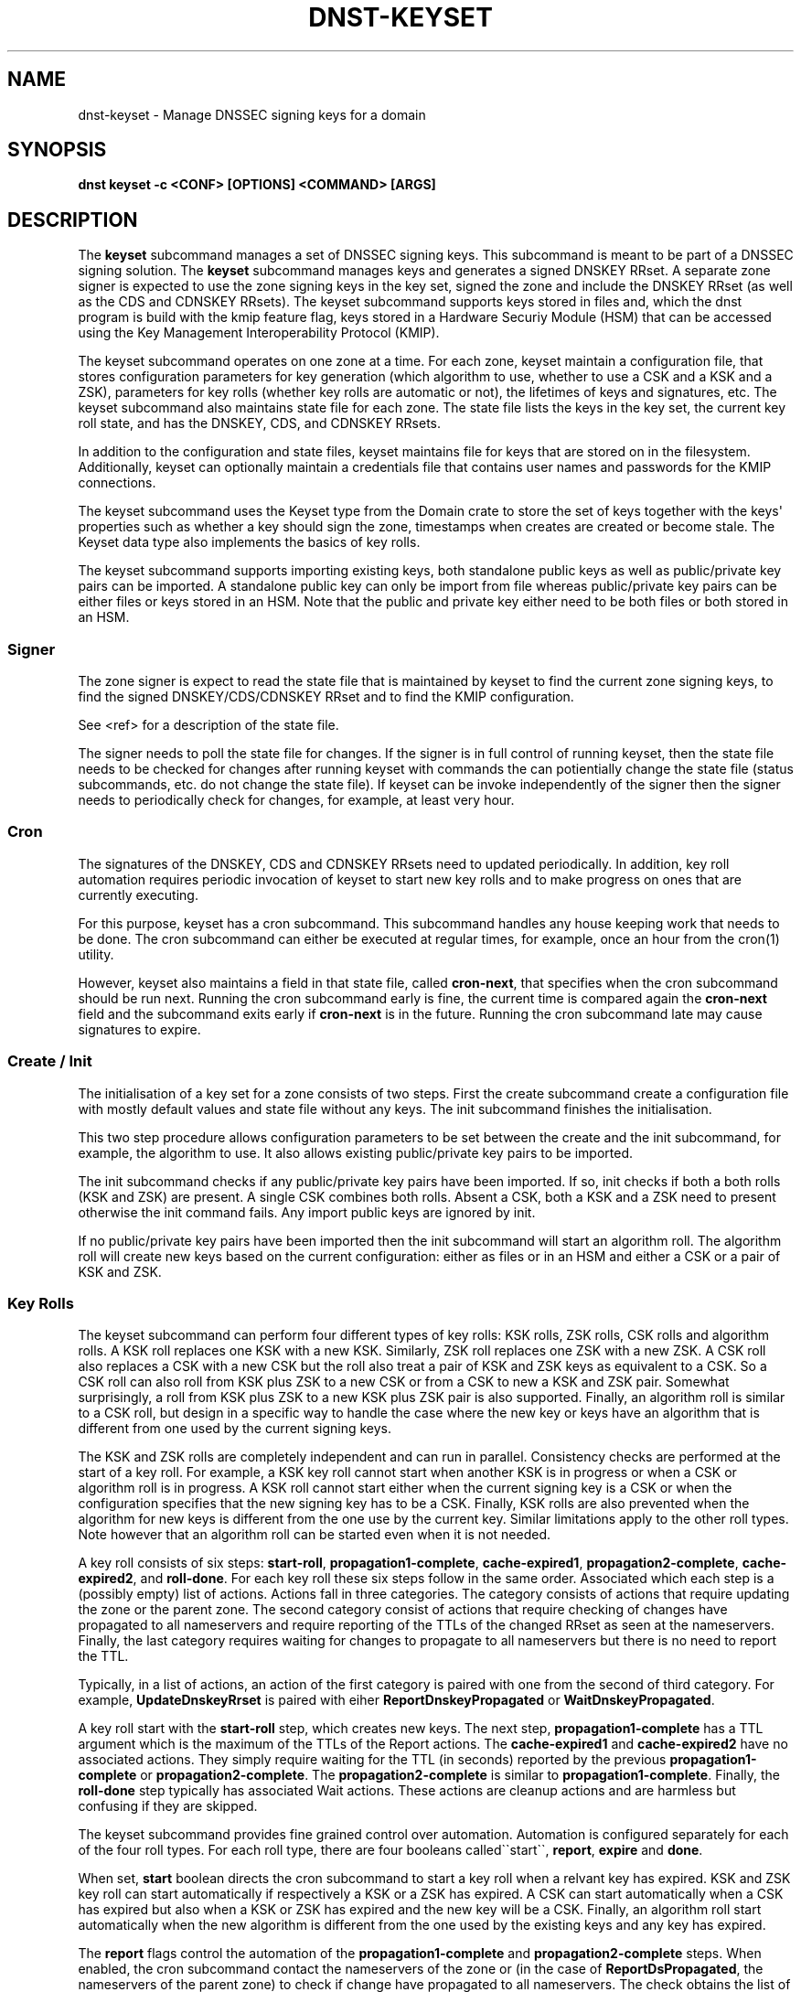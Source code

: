 .\" Man page generated from reStructuredText.
.
.
.nr rst2man-indent-level 0
.
.de1 rstReportMargin
\\$1 \\n[an-margin]
level \\n[rst2man-indent-level]
level margin: \\n[rst2man-indent\\n[rst2man-indent-level]]
-
\\n[rst2man-indent0]
\\n[rst2man-indent1]
\\n[rst2man-indent2]
..
.de1 INDENT
.\" .rstReportMargin pre:
. RS \\$1
. nr rst2man-indent\\n[rst2man-indent-level] \\n[an-margin]
. nr rst2man-indent-level +1
.\" .rstReportMargin post:
..
.de UNINDENT
. RE
.\" indent \\n[an-margin]
.\" old: \\n[rst2man-indent\\n[rst2man-indent-level]]
.nr rst2man-indent-level -1
.\" new: \\n[rst2man-indent\\n[rst2man-indent-level]]
.in \\n[rst2man-indent\\n[rst2man-indent-level]]u
..
.TH "DNST-KEYSET" "1" "Sep 15, 2025" "0.1.0-rc2" "dnst"
.SH NAME
dnst-keyset \- Manage DNSSEC signing keys for a domain
.SH SYNOPSIS
.sp
\fBdnst keyset\fP \fB\-c <CONF>\fP \fB[OPTIONS]\fP \fB<COMMAND>\fP \fB[ARGS]\fP
.SH DESCRIPTION
.sp
The \fBkeyset\fP subcommand manages a set of DNSSEC signing keys.
This subcommand is meant to be part of a DNSSEC signing solution.
The \fBkeyset\fP subcommand manages keys and generates a signed DNSKEY RRset.
A separate zone signer is expected to use the zone signing keys in the key set,
signed the zone and include the DNSKEY RRset (as well as the CDS and CDNSKEY
RRsets).
The keyset subcommand supports keys stored in files and, which the dnst
program is build with the kmip feature flag, keys stored in a
Hardware Securiy Module (HSM) that can be accessed using the
Key Management Interoperability Protocol (KMIP).
.sp
The keyset subcommand operates on one zone at a time.
For each zone, keyset
maintain a configuration file, that stores configuration parameters for
key generation (which algorithm to use, whether to use a CSK and a
KSK and a ZSK), parameters for key rolls (whether key rolls are automatic
or not), the lifetimes of keys and signatures, etc.
The keyset subcommand also maintains state file for each zone.
The state file lists the keys in the key set, the current key roll state,
and has the DNSKEY, CDS, and CDNSKEY RRsets.
.sp
In addition to the configuration and state files, keyset maintains file for
keys that are stored on in the filesystem.
Additionally, keyset can optionally maintain a credentials file that
contains user names and passwords for the KMIP connections.
.sp
The keyset subcommand uses the Keyset type from the Domain crate to store
the set of keys together with the keys\(aq properties such as whether a key
should sign the zone, timestamps when creates are created or become stale.
The Keyset data type also implements the basics of key rolls.
.sp
The keyset subcommand supports importing existing keys, both standalone
public keys as well as public/private key pairs can be imported.
A standalone public key can only be import from file whereas public/private
key pairs can be either files or keys stored in an HSM.
Note that the public and private key either need to be both files or both
stored in an HSM.
.SS Signer
.sp
The zone signer is expect to read the state file that is maintained by
keyset to find the current zone signing keys, to find the signed
DNSKEY/CDS/CDNSKEY RRset and to find the KMIP configuration.
.sp
See <ref> for a description of the state file.
.sp
The signer needs to poll the state file for changes.
If the signer is in full control of running keyset, then the state file needs
to be checked for changes after running keyset with commands the can
potientially change the state file (status subcommands, etc. do not change
the state file).
If keyset can be invoke independently of the signer then the signer needs
to periodically check for changes, for example, at least very hour.
.SS Cron
.sp
The signatures of the DNSKEY, CDS and CDNSKEY RRsets need to updated
periodically.
In addition, key roll automation requires periodic invocation of keyset
to start new key rolls and to make progress on ones that are currently
executing.
.sp
For this purpose, keyset has a cron subcommand.
This subcommand handles any house keeping work that needs to be done.
The cron subcommand can either be executed at regular times, for example,
once an hour from the cron(1) utility.
.sp
However, keyset also maintains a field in that state file, called
\fBcron\-next\fP, that specifies when the cron subcommand should be run next.
Running the cron subcommand early is fine, the current time is compared
again the \fBcron\-next\fP field and the subcommand exits early if
\fBcron\-next\fP is in the future.
Running the cron subcommand late may cause signatures to expire.
.SS Create / Init
.sp
The initialisation of a key set for a zone consists of two steps.
First the create subcommand create a configuration file with mostly default
values and state file without any keys.
The init subcommand finishes the initialisation.
.sp
This two step procedure allows configuration parameters to be set between
the create and the init subcommand, for example, the algorithm to use.
It also allows existing public/private key pairs to be imported.
.sp
The init subcommand checks if any public/private key pairs have been imported.
If so, init checks if both a both rolls (KSK and ZSK) are present.
A single CSK combines both rolls.
Absent a CSK, both a KSK and a ZSK need to present otherwise the init command
fails.
Any import public keys are ignored by init.
.sp
If no public/private key pairs have been imported then the init subcommand
will start an algorithm roll.
The algorithm roll will create new keys based on the current configuration:
either as files or in an HSM and either a CSK or a pair of KSK and ZSK.
.SS Key Rolls
.sp
The keyset subcommand can perform four different types of key rolls:
KSK rolls, ZSK rolls, CSK rolls and algorithm rolls.
A KSK roll replaces one KSK with a new KSK.
Similarly, ZSK roll replaces one ZSK with a new ZSK.
A CSK roll also replaces a CSK with a new CSK but the roll also treat a
pair of KSK and ZSK keys as equivalent to a CSK.
So a CSK roll can also roll from KSK plus ZSK to a new CSK or from a CSK
to new a KSK and ZSK pair.
Somewhat surprisingly, a roll from KSK plus ZSK to a new KSK plus ZSK pair
is also supported.
Finally, an algorithm roll is similar to a CSK roll, but design in
a specific way to handle the case where the new key or keys have an algorithm
that is different from one used by the current signing keys.
.sp
The KSK and ZSK rolls are completely independent and can run in parallel.
Consistency checks are performed at the start of a key roll.
For example, a KSK key roll cannot start when another KSK is in progress or
when a CSK or algorithm roll is in progress.
A KSK roll cannot start either when the current signing key is a CSK or
when the configuration specifies that the new signing key has to be a CSK.
Finally, KSK rolls are also prevented when the algorithm for new keys is
different from the one use by the current key.
Similar limitations apply to the other roll types. Note however that an
algorithm roll can be started even when it is not needed.
.sp
A key roll consists of six steps: \fBstart\-roll\fP, \fBpropagation1\-complete\fP,
\fBcache\-expired1\fP, \fBpropagation2\-complete\fP, \fBcache\-expired2\fP, and
\fBroll\-done\fP\&.
For each key roll these six steps follow in the same order.
Associated which each step is a (possibly empty) list of actions.
Actions fall in three categories.
The category consists of actions that require updating the zone or the
parent zone.
The second category consist of actions that require checking of changes
have propagated to all nameservers and require reporting of the
TTLs of the changed RRset as seen at the nameservers.
Finally, the last category requires waiting for changes to propagate to
all nameservers but there is no need to report the TTL.
.sp
Typically, in a list of actions, an action of the first category is paired
with one from the second of third category.
For example, \fBUpdateDnskeyRrset\fP is paired with eiher
\fBReportDnskeyPropagated\fP or \fBWaitDnskeyPropagated\fP\&.
.sp
A key roll start with the \fBstart\-roll\fP step, which creates new keys.
The next step, \fBpropagation1\-complete\fP has a TTL argument which is the
maximum of the TTLs of the Report actions.
The \fBcache\-expired1\fP and \fBcache\-expired2\fP have no associated actions.
They simply require waiting for the TTL (in seconds) reported by the
previous \fBpropagation1\-complete\fP or \fBpropagation2\-complete\fP\&.
The \fBpropagation2\-complete\fP is similar to \fBpropagation1\-complete\fP\&.
Finally, the \fBroll\-done\fP step typically has associated Wait actions.
These actions are cleanup actions and are harmless but confusing if they
are skipped.
.sp
The keyset subcommand provides fine grained control over automation.
Automation is configured separately for each of the four roll types.
For each roll type, there are four booleans called\(ga\(gastart\(ga\(ga, \fBreport\fP,
\fBexpire\fP and \fBdone\fP\&.
.sp
When set, \fBstart\fP boolean directs the cron subcommand to start a key roll
when a relvant key has expired.
KSK and ZSK key roll can start automatically if respectively a KSK or a ZSK
has expired.
A CSK can start automatically when a CSK has expired but also when a KSK or
ZSK has expired and the new key will be a CSK.
Finally, an algorithm roll start automatically when the new algorithm is
different from the one used by the existing keys and any key has expired.
.sp
The \fBreport\fP flags control the automation of the \fBpropagation1\-complete\fP
and \fBpropagation2\-complete\fP steps.
When enabled, the cron subcommand contact the nameservers of the zone or
(in the case of \fBReportDsPropagated\fP, the nameservers of the parent zone)
to check if change have propagated to all nameservers.
The check obtains the list of nameservers from the apex of the (parent) zone
and collect all IPv4 and IPv6 address.
For the ReportDnskeyPropagated and ReportDsPropagated action, each address is
the queried to see if the DNSKEY RRset matches or the DS RRset matches
the KSKs.
The ReportRrsigPropagated action is more complex.
First the entire zone is transfer from the primary nameserver listed in the
SOA record.
Then all relevant signatures are checked if they have the expected key tags.
The maximum TTL in the zone is recorded to be reported.
Finally, all addresses of listed nameservers are checked to see if they
have a SOA serial that is greater or equal to the one that was checked.
.sp
Automation of \fBcache\-expired1\fP and \fBcache\-expired2\fP is enabled by the
\fBexpire\fP boolean.
When enabled, the cron subcommand simply checks if enough time has passed
to invoke \fBcache\-expired1\fP or \fBcache\-expired2\fP\&.
.sp
Finally the \fBdone\fP boolean enabled automation of the \fBroll\-done\fP step.
This automation is very similar to the \fBreport\fP automation.
This only difference is that the Wait actions are automated so propagation
is track but no TTL is reported.
.sp
Fine grained control of over automation makes it possible to automate
KSK or algorithm except that they are start manually.
Or let a key roll progress automatically except that the \fBcache\-expired\fP
steps are manual to be able insert extra manual steps.
.sp
The \fBreport\fP and \fBdone\fP automations require that keyset has network access
to all nameservers of the zone and all nameservers of the parent.
.SS HSM Support (KMIP)
.SS Importing Keys
.sp
There are three basic ways to import exiting keys: public\-key,
a public/private key pair from files or a public/private key pair in an HSM.
.sp
A public key can only be import from a file.
When the key is imported the name of the file is stored in the key set and
the key will be included in DNSKEY RRset.
This is useful for certain migration and to manually implement a
multi\-signer DNSSEC signing setup.
Note that automation does not work for the case.
.sp
A public/private key pair can be imported from files.
It sufficient to give the name of the file that holds the public key if
the filename ends in \fB\&.key\fP and the filename is the private key is the
same except that it ends in \fB\&.private\fP\&.
If this is not the case then the private key filename can be specified
separately.
.sp
Importing a public/private key on an HSM require specifying the KMIP
server ID, the ID of the public key, the ID of the private key, the
DNSSEC algorithm of the key and the flags (typically 256 for a ZSK and
257 for a KSK).
.sp
Normally, keyset assumes ownership of any keys it hold.
This mean that when a key is deleted from the key set, the keyset subcommand
will also delete the files that hold the public and private or delete the
key from the HSM.
.sp
For an import public/private key pair this is considered too dangerous
because another signer may need the keys.
For this reason keys are imported in so\-called \fBdecoupled\fP state.
When a decoupled key is deleted, only the reference to the key is deleted
from the key set, the underlying keys are left untouched.
There is a \fB\-\-coupled\fP option to tell keyset to take ownership of the key.
.SS Migration
.SH OPTIONS
.INDENT 0.0
.TP
.B \-v
Enable verbose output.
.UNINDENT
.INDENT 0.0
.TP
.B \-h, \-\-help
Print the help text (short summary with \fB\-h\fP, long help with
\fB\-\-help\fP).
.UNINDENT
.SH COMMANDS
.sp
Here come the commands.
.SH AUTHOR
NLnet Labs
.SH COPYRIGHT
2024–2025, NLnet Labs
.\" Generated by docutils manpage writer.
.
